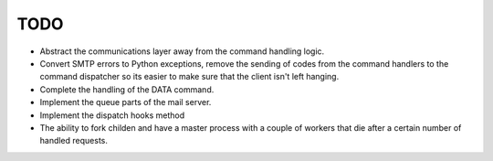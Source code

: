 TODO
====

* Abstract the communications layer away from the command handling logic.
* Convert SMTP errors to Python exceptions, remove the sending of
  codes from the command handlers to the command dispatcher so its
  easier to make sure that the client isn't left hanging.
* Complete the handling of the DATA command.
* Implement the queue parts of the mail server.
* Implement the dispatch hooks method
* The ability to fork childen and have a master process with a couple of
  workers that die after a certain number of handled requests.
